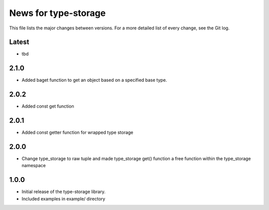 News for type-storage
=============

This file lists the major changes between versions. For a more detailed list of
every change, see the Git log.

Latest
------
* tbd

2.1.0
-----
* Added baget function to get an object based on a specified base type.

2.0.2
-----
* Added const get function

2.0.1
-----
* Added const getter function for wrapped type storage

2.0.0
-----
* Change type_storage to raw tuple and made type_storage get() function a free function within the type_storage namespace

1.0.0
-----
* Initial release of the type-storage library.
* Included examples in example/ directory
